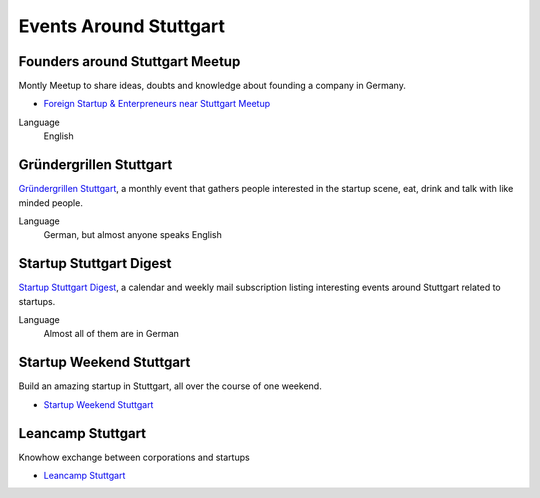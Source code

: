 Events Around Stuttgart
=======================

Founders around Stuttgart Meetup
--------------------------------

Montly Meetup to share ideas, doubts and knowledge about founding a company in Germany.

* `Foreign Startup & Enterpreneurs near Stuttgart Meetup <http://www.meetup.com/Foreign-Startup-Enterprenuers-near-Stuttgart-Meetup/>`_

Language
    English

Gründergrillen Stuttgart
------------------------

`Gründergrillen Stuttgart <http://startup-stuttgart.de/veranstaltungen/grundergrillen-stuttgart/>`_, a
monthly event that gathers people interested in the startup scene, eat, drink
and talk with like minded people.

Language
    German, but almost anyone speaks English

Startup Stuttgart Digest
------------------------

`Startup Stuttgart Digest <https://www.startupdigest.com/digests/stuttgart>`_,
a calendar and weekly mail subscription listing interesting events around
Stuttgart related to startups.

Language
    Almost all of them are in German

Startup Weekend Stuttgart
-------------------------

Build an amazing startup in Stuttgart, all over the course of one weekend. 

* `Startup Weekend Stuttgart <http://www.up.co/communities/germany/stuttgart/startup-weekend/>`_

Leancamp Stuttgart
-------------------

Knowhow exchange between corporations and startups

* `Leancamp Stuttgart <http://leancamp.net/stuttgart4/>`_

